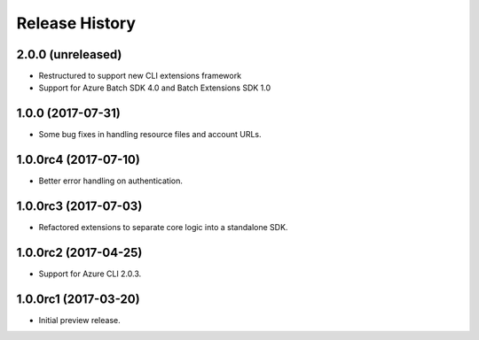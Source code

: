 .. :changelog:

Release History
===============

2.0.0 (unreleased)
------------------

* Restructured to support new CLI extensions framework
* Support for Azure Batch SDK 4.0 and Batch Extensions SDK 1.0


1.0.0 (2017-07-31)
------------------

* Some bug fixes in handling resource files and account URLs.


1.0.0rc4 (2017-07-10)
---------------------

* Better error handling on authentication.


1.0.0rc3 (2017-07-03)
---------------------

* Refactored extensions to separate core logic into a standalone SDK.


1.0.0rc2 (2017-04-25)
---------------------

* Support for Azure CLI 2.0.3.


1.0.0rc1 (2017-03-20)
---------------------

* Initial preview release.


